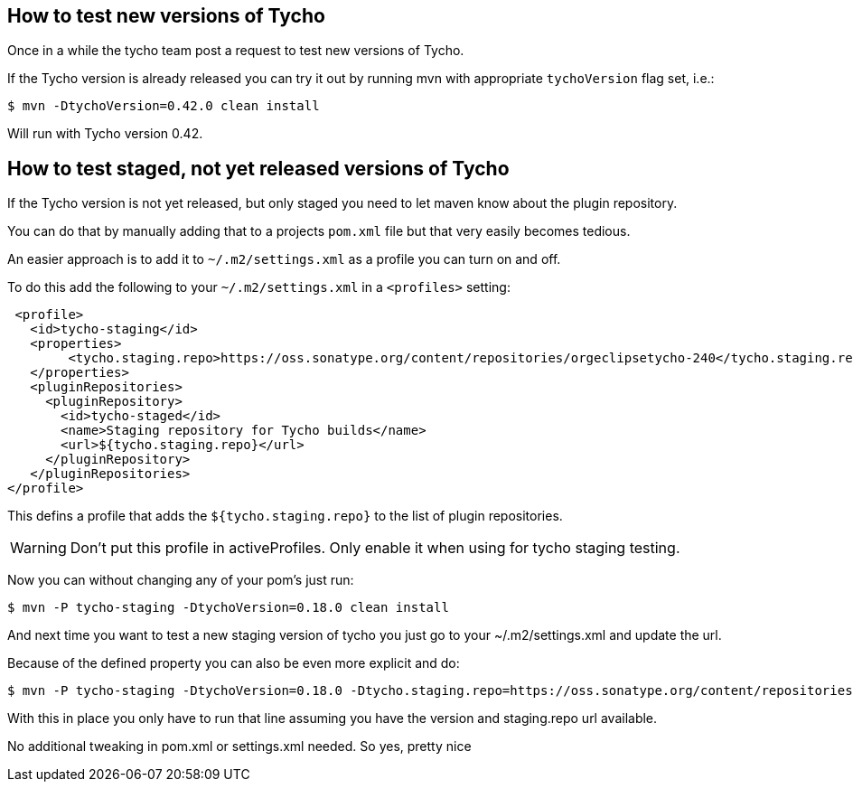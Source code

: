 == How to test new versions of Tycho 

Once in a while the tycho team post a request to test new versions of Tycho.

If the Tycho version is already released you can try it out by running mvn with appropriate `tychoVersion` flag set, i.e.:

   $ mvn -DtychoVersion=0.42.0 clean install
   
Will run with Tycho version 0.42.

== How to test staged, not yet released versions of Tycho

If the Tycho version is not yet released, but only staged you need to let maven know about the plugin repository.

You can do that by manually adding that to a projects `pom.xml` file but that very easily becomes tedious.

An easier approach is to add it to `~/.m2/settings.xml` as a profile you can turn on and off.

To do this add the following to your `~/.m2/settings.xml` in a `<profiles>` setting:

    <profile>
      <id>tycho-staging</id>
      <properties>
           <tycho.staging.repo>https://oss.sonatype.org/content/repositories/orgeclipsetycho-240</tycho.staging.repo>
      </properties>
      <pluginRepositories>
        <pluginRepository>
          <id>tycho-staged</id>
          <name>Staging repository for Tycho builds</name>
          <url>${tycho.staging.repo}</url>
        </pluginRepository>
      </pluginRepositories>
   </profile>

This defins a profile that adds the `${tycho.staging.repo}` to the list of plugin repositories.

WARNING: Don't put this profile in activeProfiles. Only enable it when using for tycho staging testing.

Now you can without changing any of your pom's just run:

   $ mvn -P tycho-staging -DtychoVersion=0.18.0 clean install

And next time you want to test a new staging version of tycho you just go to your ~/.m2/settings.xml
and update the url.

Because of the defined property you can also be even more explicit and do:

   $ mvn -P tycho-staging -DtychoVersion=0.18.0 -Dtycho.staging.repo=https://oss.sonatype.org/content/repositories/orgeclipsetycho-242 clean install

With this in place you only have to run that line assuming you have the version and staging.repo url available.

No additional tweaking in pom.xml or settings.xml needed.
So yes, pretty nice
